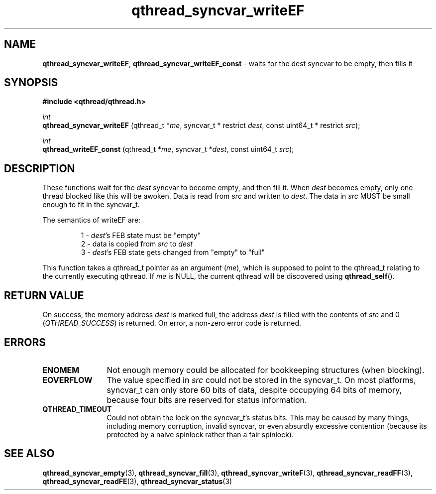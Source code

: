.TH qthread_syncvar_writeEF 3 "JUNE 2010" libqthread "libqthread"
.SH NAME
.BR qthread_syncvar_writeEF ,
.B qthread_syncvar_writeEF_const
\- waits for the dest syncvar to be empty, then fills it
.SH SYNOPSIS
.B #include <qthread/qthread.h>

.I int
.br
.B qthread_syncvar_writeEF
.RI "(qthread_t *" me ", syncvar_t * restrict " dest ", const uint64_t * restrict " src );
.PP
.I int
.br
.B qthread_writeEF_const
.RI "(qthread_t *" me ", syncvar_t *" dest ", const uint64_t " src );
.SH DESCRIPTION
These functions wait for the
.I dest
syncvar to become empty, and then fill it. When
.I dest
becomes empty, only one thread blocked like this will be awoken. Data is read
from
.I src
and written to
.IR dest .
The data in
.I src
MUST be small enough to fit in the syncvar_t.
.PP
The semantics of writeEF are:
.RS
.PP
1 -
.IR dest 's
FEB state must be "empty"
.br
2 - data is copied from
.I src
to
.I dest
.br
3 -
.IR dest 's
FEB state gets changed from "empty" to "full"
.RE
.PP
This function takes a qthread_t pointer as an argument
.RI ( me ),
which is supposed to point to the qthread_t relating to the currently executing
qthread. If
.I me
is NULL, the current qthread will be discovered using
.BR qthread_self ().
.SH RETURN VALUE
On success, the memory address
.I dest
is marked full, the address
.I dest
is filled with the contents of
.I src
and 0
.RI ( QTHREAD_SUCCESS )
is returned. On error, a non-zero error code is returned.
.SH ERRORS
.TP 12
.B ENOMEM
Not enough memory could be allocated for bookkeeping structures (when blocking).
.TP
.B EOVERFLOW
The value specified in
.I src
could not be stored in the syncvar_t. On most platforms, syncvar_t can only
store 60 bits of data, despite occupying 64 bits of memory, because four bits
are reserved for status information.
.TP
.B QTHREAD_TIMEOUT
Could not obtain the lock on the syncvar_t's status bits. This may be caused by
many things, including memory corruption, invalid syncvar, or even absurdly
excessive contention (because its protected by a naive spinlock rather than a
fair spinlock).
.SH SEE ALSO
.BR qthread_syncvar_empty (3),
.BR qthread_syncvar_fill (3),
.BR qthread_syncvar_writeF (3),
.BR qthread_syncvar_readFF (3),
.BR qthread_syncvar_readFE (3),
.BR qthread_syncvar_status (3)
